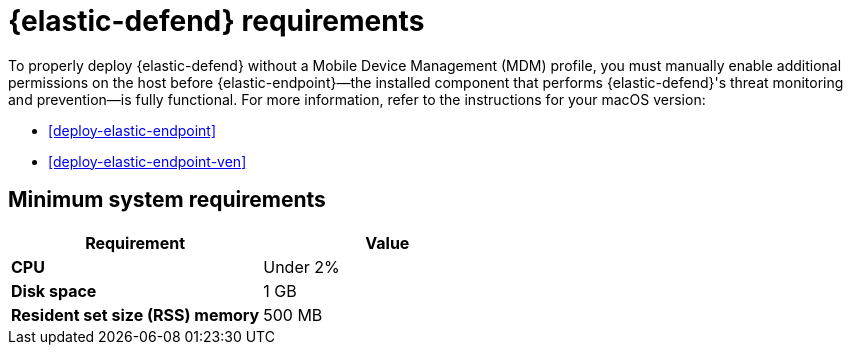 [[elastic-endpoint-deploy-reqs]]
= {elastic-defend} requirements

:frontmatter-description: Manually install and deploy Elastic Endpoint.
:frontmatter-tags-products: [security]
:frontmatter-tags-content-type: [other]
:frontmatter-tags-user-goals: [secure]

To properly deploy {elastic-defend} without a Mobile Device Management (MDM) profile, you must manually enable additional permissions on the host before {elastic-endpoint}—the installed component that performs {elastic-defend}'s threat monitoring and prevention—is fully functional. For more information, refer to the instructions for your macOS version:

* <<deploy-elastic-endpoint>>
* <<deploy-elastic-endpoint-ven>>

[discrete]
== Minimum system requirements

[width="100%",options="header"]
|===
|Requirement |Value

|**CPU** |Under 2%
|**Disk space** |1 GB
|**Resident set size (RSS) memory** |500 MB
|===


